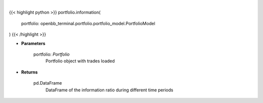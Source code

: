 .. role:: python(code)
    :language: python
    :class: highlight

|

.. raw:: html

    <h3>
    > Get information ratio
    </h3>

{{< highlight python >}}
portfolio.information(
    portfolio: openbb_terminal.portfolio.portfolio_model.PortfolioModel
)
{{< /highlight >}}

* **Parameters**

    portfolio: *Portfolio*
        Portfolio object with trades loaded

    
* **Returns**

    pd.DataFrame
        DataFrame of the information ratio during different time periods
    